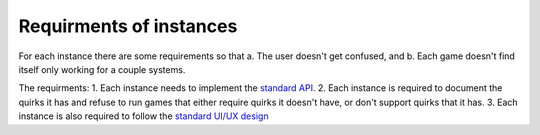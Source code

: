 Requirments of instances
===================================

For each instance there are some requirements so that a. The user doesn't get confused, and b. Each game doesn't find itself only working for a couple systems.

The requirments:
1. Each instance needs to implement the `standard API <https://charagame.readthedocs.io/en/latest/api.html>`_.
2. Each instance is required to document the quirks it has and refuse to run games that either require quirks it doesn't have, or don't support quirks that it has.
3. Each instance is also required to follow the `standard UI/UX design <https://charagame.readthedocs.io/en/latest/instances/design.html>`_
